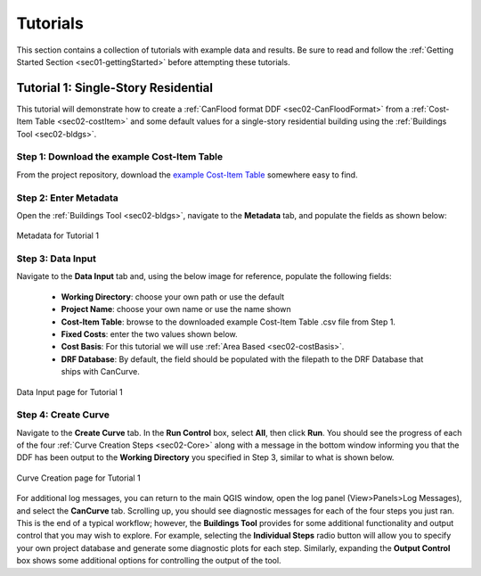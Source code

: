 .. _sec03-tutorials:

Tutorials
==========================

This section contains a collection of tutorials with example data and results.
Be sure to read and follow the :ref:`Getting Started Section <sec01-gettingStarted>` before attempting these tutorials.

.. _sec03-tut01:

Tutorial 1: Single-Story Residential
-------------------------------------

This tutorial will demonstrate how to create a :ref:`CanFlood format DDF <sec02-CanFloodFormat>` from a :ref:`Cost-Item Table <sec02-costItem>` and some default values for a single-story residential building using the :ref:`Buildings Tool <sec02-bldgs>`.

Step 1: Download the example Cost-Item Table
~~~~~~~~~~~~~~~~~~~~~~~~~~~~~~~~~~~~~~~~~~~~

From the project repository, download the `example Cost-Item Table <https://github.com/NRCan/CanCurve/blob/main/tutorial/case1/R_1-L-BD-CU_ABCA.csv>`_ somewhere easy to find.

Step 2: Enter Metadata
~~~~~~~~~~~~~~~~~~~~~~~~~~~~~~~~
Open the :ref:`Buildings Tool <sec02-bldgs>`, navigate to the **Metadata** tab, and populate the fields as shown below:


.. figure:: /assets/03_01_meta01.PNG
   :alt: Metadata Tab
   :align: center
   :width: 900px

.. figure:: /assets/03_01_meta02.PNG
   :alt: Metadata Tab
   :align: center
   :width: 900px

   Metadata for Tutorial 1

Step 3: Data Input
~~~~~~~~~~~~~~~~~~~~~~~~~~~~~~~~
Navigate to the **Data Input** tab and, using the below image for reference, populate the following fields:

 - **Working Directory**: choose your own path or use the default
 - **Project Name**: choose your own name or use the name shown
 - **Cost-Item Table**: browse to the downloaded example Cost-Item Table .csv file from Step 1.
 - **Fixed Costs**: enter the two values shown below.
 - **Cost Basis**: For this tutorial we will use :ref:`Area Based <sec02-costBasis>`.
 - **DRF Database**: By default, the field should be populated with the filepath to the DRF Database that ships with CanCurve.

.. figure:: /assets/03_01_dataInput.PNG
   :alt: Data Input Tab
   :align: center
   :width: 900px

   Data Input page for Tutorial 1

Step 4: Create Curve
~~~~~~~~~~~~~~~~~~~~~~~~~~~~~~~~
Navigate to the **Create Curve** tab.
In the **Run Control** box, select **All**, then click **Run**.
You should see the progress of each of the four :ref:`Curve Creation Steps <sec02-Core>` along with a message in the bottom window informing you that the DDF has been output to the **Working Directory** you specified in Step 3, similar to what is shown below.

.. figure:: /assets/03_01_cc.PNG
   :alt: Curve Creation Tab
   :align: center
   :width: 900px

   Curve Creation page for Tutorial 1

For additional log messages, you can return to the main QGIS window, open the log panel (View>Panels>Log Messages), and select the **CanCurve** tab.
Scrolling up, you should see diagnostic messages for each of the four steps you just ran.
This is the end of a typical workflow; however, the **Buildings Tool** provides for some additional functionality and output control that you may wish to explore.
For example, selecting the **Individual Steps** radio button will allow you to specify your own project database and generate some diagnostic plots for each step.
Similarly, expanding the **Output Control** box shows some additional options for controlling the output of the tool.




